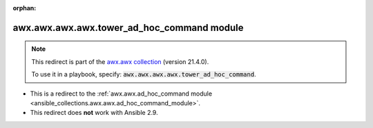 
.. Document meta

:orphan:

.. Anchors

.. _ansible_collections.awx.awx.awx.awx.tower_ad_hoc_command_module:

.. Title

awx.awx.awx.awx.tower_ad_hoc_command module
+++++++++++++++++++++++++++++++++++++++++++

.. Collection note

.. note::
    This redirect is part of the `awx.awx collection <https://galaxy.ansible.com/awx/awx>`_ (version 21.4.0).

    To use it in a playbook, specify: :code:`awx.awx.awx.awx.tower_ad_hoc_command`.

- This is a redirect to the :ref:`awx.awx.ad_hoc_command module <ansible_collections.awx.awx.ad_hoc_command_module>`.
- This redirect does **not** work with Ansible 2.9.
